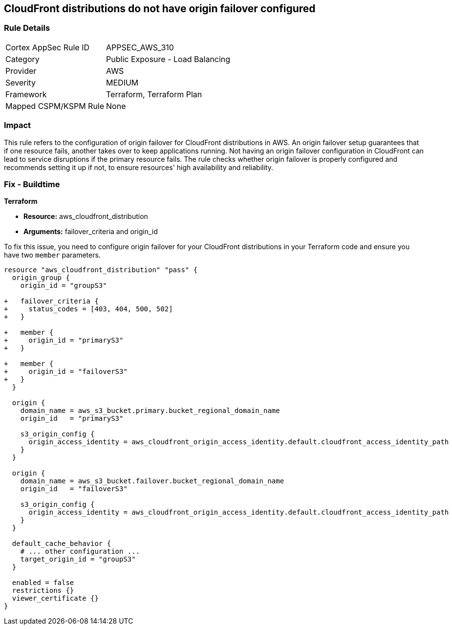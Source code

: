 
== CloudFront distributions do not have origin failover configured

=== Rule Details

[cols="1,2"]
|===
|Cortex AppSec Rule ID |APPSEC_AWS_310
|Category |Public Exposure - Load Balancing
|Provider |AWS
|Severity |MEDIUM
|Framework |Terraform, Terraform Plan
|Mapped CSPM/KSPM Rule |None
|===


=== Impact
This rule refers to the configuration of origin failover for CloudFront distributions in AWS. An origin failover setup guarantees that if one resource fails, another takes over to keep applications running. Not having an origin failover configuration in CloudFront can lead to service disruptions if the primary resource fails. The rule checks whether origin failover is properly configured and recommends setting it up if not, to ensure resources' high availability and reliability.

=== Fix - Buildtime

*Terraform*

* *Resource:* aws_cloudfront_distribution
* *Arguments:* failover_criteria and origin_id

To fix this issue, you need to configure origin failover for your CloudFront distributions in your Terraform code and ensure you have two `member` parameters.

[source,go]
----
resource "aws_cloudfront_distribution" "pass" {
  origin_group {
    origin_id = "groupS3"

+   failover_criteria {
+     status_codes = [403, 404, 500, 502]
+   }

+   member {
+     origin_id = "primaryS3"
+   }

+   member {
+     origin_id = "failoverS3"
+   }
  }

  origin {
    domain_name = aws_s3_bucket.primary.bucket_regional_domain_name
    origin_id   = "primaryS3"

    s3_origin_config {
      origin_access_identity = aws_cloudfront_origin_access_identity.default.cloudfront_access_identity_path
    }
  }

  origin {
    domain_name = aws_s3_bucket.failover.bucket_regional_domain_name
    origin_id   = "failoverS3"

    s3_origin_config {
      origin_access_identity = aws_cloudfront_origin_access_identity.default.cloudfront_access_identity_path
    }
  }

  default_cache_behavior {
    # ... other configuration ...
    target_origin_id = "groupS3"
  }

  enabled = false
  restrictions {}
  viewer_certificate {}
}
----

